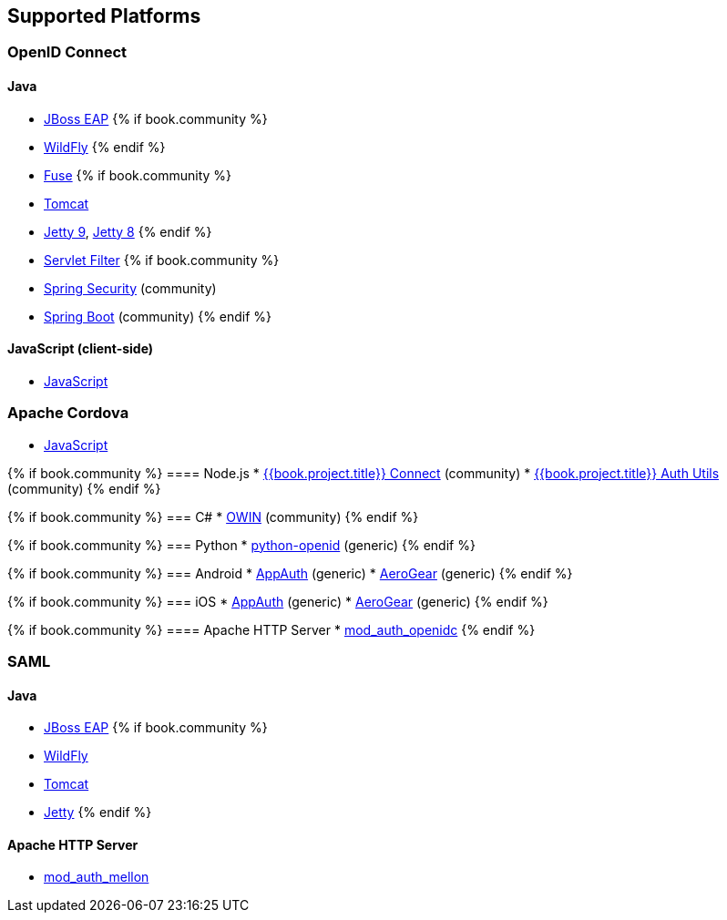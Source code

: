 == Supported Platforms

=== OpenID Connect

==== Java
* <<fake/../../oidc/java/jboss-adapter.adoc#_jboss_adapter,JBoss EAP>>
{% if book.community %}
  * <<fake/../../oidc/java/jboss-adapter.adoc#_jboss_adapter,WildFly>>
{% endif %}
* <<fake/../../oidc/java/fuse-adapter.adoc#_fuse_adapter,Fuse>>
{% if book.community %}
  * <<fake/../../oidc/java/tomcat-adapter.adoc#_tomcat_adapter,Tomcat>>
  * <<fake/../../oidc/java/jetty9-adapter.adoc#_jetty9_adapter,Jetty 9>>, <<fake/../../oidc/java/jetty8-adapter.adoc#_jetty8_adapter,Jetty 8>>
{% endif %}
* <<fake/../../oidc/java/servlet-filter-adapter.adoc#_servlet_filter_adapter,Servlet Filter>>
{% if book.community %}
  * <<fake/../../oidc/java/spring-security-adapter.adoc#_spring_security_adapter,Spring Security>> (community)
  * <<fake/../../oidc/java/spring-boot-adapter.adoc#_spring_boot_adapter,Spring Boot>> (community)
{% endif %}

==== JavaScript (client-side)
* <<fake/../../oidc/javascript-adapter.adoc#_javascript_adapter,JavaScript>>

=== Apache Cordova
* <<fake/../../oidc/javascript-adapter.adoc#_javascript_adapter,JavaScript>>

{% if book.community %}
==== Node.js
* https://github.com/keycloak/keycloak-nodejs-connect[{{book.project.title}} Connect] (community)
* https://github.com/keycloak/keycloak-nodejs-connect[{{book.project.title}} Auth Utils] (community)
{% endif %}

{% if book.community %}
=== C#
* https://github.com/dylanplecki/KeycloakOwinAuthentication[OWIN] (community)
{% endif %}

{% if book.community %}
=== Python
* https://pypi.python.org/pypi/python-openid/[python-openid] (generic)
{% endif %}

{% if book.community %}
=== Android
* https://github.com/openid/AppAuth-Android[AppAuth] (generic)
* https://github.com/aerogear/aerogear-android-authz[AeroGear] (generic)
{% endif %}

{% if book.community %}
=== iOS
* https://github.com/openid/AppAuth-iOS[AppAuth] (generic)
* https://github.com/aerogear/aerogear-ios-oauth2[AeroGear] (generic)
{% endif %}

{% if book.community %}
==== Apache HTTP Server
* https://github.com/pingidentity/mod_auth_openidc[mod_auth_openidc]
{% endif %}

=== SAML

==== Java

* <<fake/../../saml/java/jboss-adapter.adoc#_jboss_adapter,JBoss EAP>>
{% if book.community %}
* <<fake/../../saml/java/jboss-adapter.adoc#_jboss_adapter,WildFly>>
* <<fake/../../saml/java/tomcat-adapter.adoc#_tomcat_adapter,Tomcat>>
* <<fake/../../saml/java/jetty-adapter.adoc#_jetty_adapter,Jetty>>
{% endif %}

==== Apache HTTP Server

* https://github.com/UNINETT/mod_auth_mellon[mod_auth_mellon]
